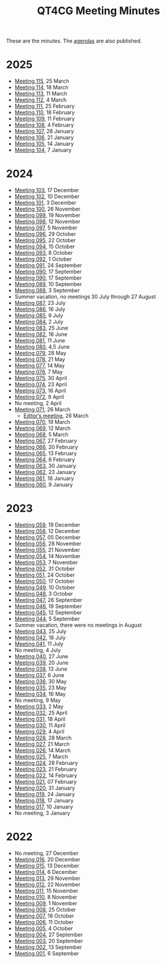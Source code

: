 :PROPERTIES:
:ID:       4C0DA03C-77C5-46C9-8402-E711CEC2B274
:END:
#+title: QT4CG Meeting Minutes
#+author: Norm Tovey-Walsh
#+filetags: :qt4cg:
#+options: html-style:nil h:6 toc:nil num:nil
#+html_head: <link rel="stylesheet" type="text/css" href="/meeting/css/htmlize.css"/>
#+html_head: <link rel="stylesheet" type="text/css" href="../../css/style.css"/>
#+html_head: <link rel="shortcut icon" href="/img/QT4-64.png" />
#+html_head: <link rel="apple-touch-icon" sizes="64x64" href="/img/QT4-64.png" type="image/png" />
#+html_head: <link rel="apple-touch-icon" sizes="76x76" href="/img/QT4-76.png" type="image/png" />
#+html_head: <link rel="apple-touch-icon" sizes="120x120" href="/img/QT4-120.png" type="image/png" />
#+html_head: <link rel="apple-touch-icon" sizes="152x152" href="/img/QT4-152.png" type="image/png" />
#+options: author:nil email:nil creator:nil timestamp:nil
#+startup: showall

These are the minutes. The [[../agenda/][agendas]] are also published.

* 2025
:PROPERTIES:
:CUSTOM_ID: minutes-2025
:END:

+ [[./2025/03-25.html][Meeting 115]], 25 March
+ [[./2025/03-18.html][Meeting 114]], 18 March
+ [[./2025/03-11.html][Meeting 113]], 11 March
+ [[./2025/03-04.html][Meeting 112]], 4 March
+ [[./2025/02-25.html][Meeting 111]], 25 February
+ [[./2025/02-18.html][Meeting 110]], 18 February
+ [[./2025/02-11.html][Meeting 109]], 11 February
+ [[./2025/02-04.html][Meeting 108]], 4 February
+ [[./2025/01-28.html][Meeting 107]], 28 January
+ [[./2025/01-21.html][Meeting 106]], 21 January
+ [[./2025/01-14.html][Meeting 105]], 14 January
+ [[./2025/01-07.html][Meeting 104]], 7 January

* 2024
:PROPERTIES:
:CUSTOM_ID: minutes-2024
:END:

+ [[./2024/12-17.html][Meeting 103]], 17 December
+ [[./2024/12-10.html][Meeting 102]], 10 December
+ [[./2024/12-03.html][Meeting 101]], 3 December
+ [[./2024/11-26.html][Meeting 100]], 26 November
+ [[./2024/11-19.html][Meeting 099]], 19 November
+ [[./2024/11-12.html][Meeting 098]], 12 November
+ [[./2024/11-05.html][Meeting 097]], 5 November
+ [[./2024/10-29.html][Meeting 096]], 29 October
+ [[./2024/10-22.html][Meeting 095]], 22 October
+ [[./2024/10-15.html][Meeting 094]], 15 October
+ [[./2024/10-08.html][Meeting 093]], 8 October
+ [[./2024/10-01.html][Meeting 092]], 1 October
+ [[./2024/09-24.html][Meeting 091]], 24 September
+ [[./2024/09-17.html][Meeting 090]], 17 September
+ [[./2024/09-17.html][Meeting 090]], 17 September
+ [[./2024/09-10.html][Meeting 089]], 10 September
+ [[./2024/09-03.html][Meeting 088]], 3 September
+ Summer vacation, no meetings 30 July through 27 August
+ [[./2024/07-23.html][Meeting 087]], 23 July
+ [[./2024/07-16.html][Meeting 086]], 16 July
+ [[./2024/07-09.html][Meeting 085]], 9 July
+ [[./2024/07-02.html][Meeting 084]], 2 July
+ [[./2024/06-25.html][Meeting 083]], 25 June
+ [[./2024/06-18.html][Meeting 082]], 18 June
+ [[./2024/06-11.html][Meeting 081]], 11 June
+ [[./2024/06-04.html][Meeting 080]], 4,5 June
+ [[./2024/05-28.html][Meeting 079]], 28 May
+ [[./2024/05-21.html][Meeting 078]], 21 May
+ [[./2024/05-14.html][Meeting 077]], 14 May
+ [[./2024/05-07.html][Meeting 076]], 7 May
+ [[./2024/04-30.html][Meeting 075]], 30 April
+ [[./2024/04-23.html][Meeting 074]], 23 April
+ [[./2024/04-16.html][Meeting 073]], 16 April
+ [[./2024/04-09.html][Meeting 072]], 9 April
+ No meeting, 2 April
+ [[./2024/03-26.html][Meeting 071]], 26 March
  + [[./2024/03-26-editors.html][Editor’s meeting]], 26 March
+ [[./2024/03-19.html][Meeting 070]], 19 March
+ [[./2024/03-12.html][Meeting 069]], 12 March
+ [[./2024/03-05.html][Meeting 068]], 5 March
+ [[./2024/02-27.html][Meeting 067]], 27 February
+ [[./2024/02-20.html][Meeting 066]], 20 February
+ [[./2024/02-13.html][Meeting 065]], 13 February
+ [[./2024/02-06.html][Meeting 064]], 6 February
+ [[./2024/01-30.html][Meeting 063]], 30 January
+ [[./2024/01-23.html][Meeting 062]], 23 January
+ [[./2024/01-16.html][Meeting 061]], 16 January
+ [[./2024/01-09.html][Meeting 060]], 9 January

* 2023
:PROPERTIES:
:CUSTOM_ID: minutes-2023
:END:

+ [[./2023/12-19.html][Meeting 059]], 19 December
+ [[./2023/12-12.html][Meeting 058]], 12 December
+ [[./2023/12-05.html][Meeting 057]], 05 December
+ [[./2023/11-28.html][Meeting 056]], 28 November
+ [[./2023/11-21.html][Meeting 055]], 21 November
+ [[./2023/11-14.html][Meeting 054]], 14 November
+ [[./2023/11-07.html][Meeting 053]], 7 November
+ [[./2023/10-31.html][Meeting 052]], 31 October
+ [[./2023/10-24.html][Meeting 051]], 24 October
+ [[./2023/10-17.html][Meeting 050]], 17 October
+ [[./2023/10-10.html][Meeting 049]], 10 October
+ [[./2023/10-03.html][Meeting 048]], 3 October
+ [[./2023/09-26.html][Meeting 047]], 26 September
+ [[./2023/09-19.html][Meeting 046]], 19 September
+ [[./2023/09-12.html][Meeting 045]], 12 September
+ [[./2023/09-05.html][Meeting 044]], 5 September
+ Summer vacation, there were no meetings in August
+ [[./2023/07-25.html][Meeting 043]], 25 July
+ [[./2023/07-18.html][Meeting 042]], 18 July
+ [[./2023/07-11.html][Meeting 041]], 11 July
+ No meeting, 4 July
+ [[./2023/06-27.html][Meeting 040]], 27 June
+ [[./2023/06-20.html][Meeting 039]], 20 June
+ [[./2023/06-13.html][Meeting 038]], 13 June
+ [[./2023/06-06.html][Meeting 037]], 6 June
+ [[./2023/05-30.html][Meeting 036]], 30 May
+ [[./2023/05-23.html][Meeting 035]], 23 May
+ [[./2023/05-16.html][Meeting 034]], 16 May
+ No meeting, 9 May
+ [[./2023/05-02.html][Meeting 033]], 2 May
+ [[./2023/04-25.html][Meeting 032]], 25 April
+ [[./2023/04-18.html][Meeting 031]], 18 April
+ [[./2023/04-11.html][Meeting 030]], 11 April
+ [[./2023/04-04.html][Meeting 029]], 4 April
+ [[./2023/03-28.html][Meeting 028]], 28 March
+ [[./2023/03-21.html][Meeting 027]], 21 March
+ [[./2023/03-14.html][Meeting 026]], 14 March
+ [[./2023/03-07.html][Meeting 025]], 7 March
+ [[./2023/02-28.html][Meeting 024]], 28 February
+ [[./2023/02-21.html][Meeting 023]], 21 February
+ [[./2023/02-14.html][Meeting 022]], 14 February
+ [[./2023/02-07.html][Meeting 021]], 07 February
+ [[./2023/01-31.html][Meeting 020]], 31 January
+ [[./2023/01-24.html][Meeting 019]], 24 January
+ [[./2023/01-17.html][Meeting 018]], 17 January
+ [[./2023/01-10.html][Meeting 017]], 10 January
+ No meeting, 3 January

* 2022
:PROPERTIES:
:CUSTOM_ID: minutes-2022
:END:

+ No meeting, 27 December
+ [[./2022/12-20.html][Meeting 016]], 20 December
+ [[./2022/12-13.html][Meeting 015]], 13 December
+ [[./2022/12-06.html][Meeting 014]], 6 December
+ [[./2022/11-29.html][Meeting 013]], 29 November
+ [[./2022/11-22.html][Meeting 012]], 22 November
+ [[./2022/11-15.html][Meeting 011]], 15 November
+ [[./2022/11-08.html][Meeting 010]], 8 November
+ [[./2022/11-01.html][Meeting 009]], 1 November
+ [[./2022/10-25.html][Meeting 008]], 25 October
+ [[./2022/10-18.html][Meeting 007]], 18 October
+ [[./2022/10-11.html][Meeting 006]], 11 October
+ [[./2022/10-04.html][Meeting 005]], 4 October
+ [[./2022/09-27.html][Meeting 004]], 27 September
+ [[./2022/09-20.html][Meeting 003]], 20 September
+ [[./2022/09-13.html][Meeting 002]], 13 September
+ [[./2022/09-06.html][Meeting 001]], 6 September
